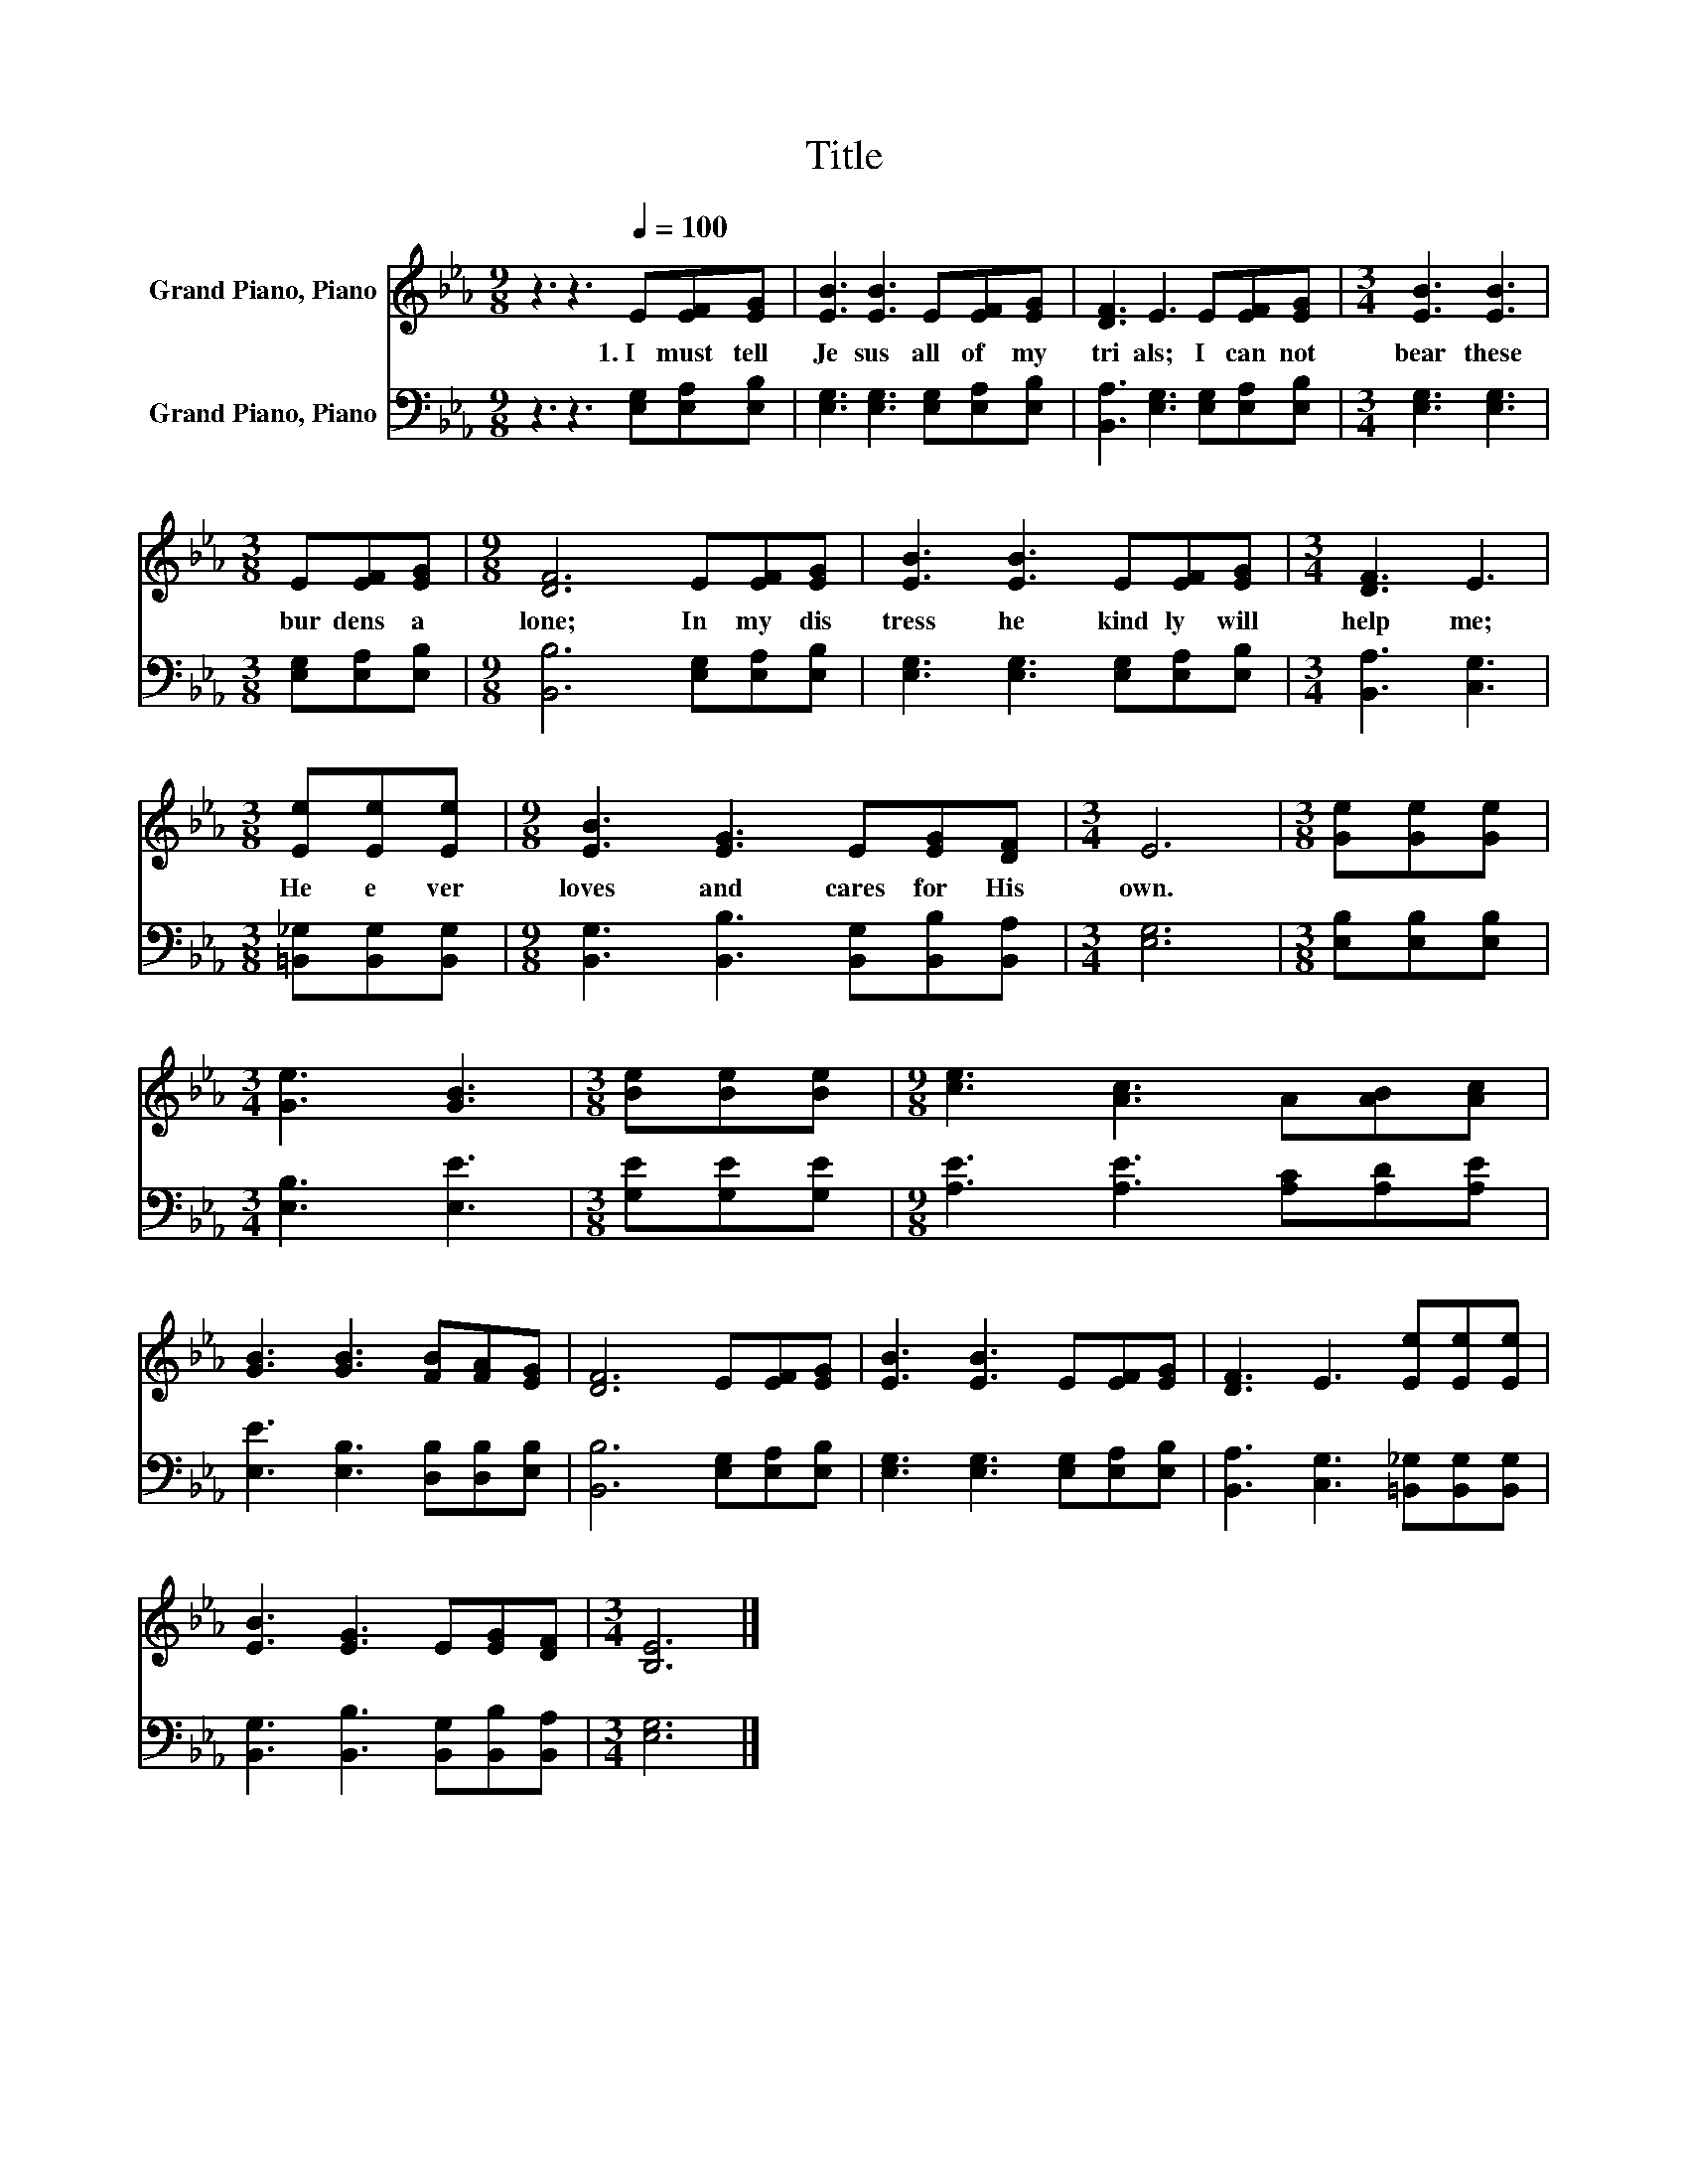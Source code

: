 X:1
T:Title
%%score 1 2
L:1/8
M:9/8
K:Eb
V:1 treble nm="Grand Piano, Piano"
V:2 bass nm="Grand Piano, Piano"
V:1
 z3 z3[Q:1/4=100] E[EF][EG] | [EB]3 [EB]3 E[EF][EG] | [DF]3 E3 E[EF][EG] |[M:3/4] [EB]3 [EB]3 | %4
w: 1.~I~ must~ tell~|Je sus~ all~ of~ my~|tri als;~ I~ can not~|bear~ these~|
[M:3/8] E[EF][EG] |[M:9/8] [DF]6 E[EF][EG] | [EB]3 [EB]3 E[EF][EG] |[M:3/4] [DF]3 E3 | %8
w: bur dens~ a|lone;~ In~ my~ dis|tress~ he~ kind ly~ will~|help~ me;~|
[M:3/8] [Ee][Ee][Ee] |[M:9/8] [EB]3 [EG]3 E[EG][DF] |[M:3/4] E6 |[M:3/8] [Ge][Ge][Ge] | %12
w: He~ e ver~|loves~ and~ cares~ for~ His~|own.~||
[M:3/4] [Ge]3 [GB]3 |[M:3/8] [Be][Be][Be] |[M:9/8] [ce]3 [Ac]3 A[AB][Ac] | %15
w: |||
 [GB]3 [GB]3 [FB][FA][EG] | [DF]6 E[EF][EG] | [EB]3 [EB]3 E[EF][EG] | [DF]3 E3 [Ee][Ee][Ee] | %19
w: ||||
 [EB]3 [EG]3 E[EG][DF] |[M:3/4] [B,E]6 |] %21
w: ||
V:2
 z3 z3 [E,G,][E,A,][E,B,] | [E,G,]3 [E,G,]3 [E,G,][E,A,][E,B,] | %2
 [B,,A,]3 [E,G,]3 [E,G,][E,A,][E,B,] |[M:3/4] [E,G,]3 [E,G,]3 |[M:3/8] [E,G,][E,A,][E,B,] | %5
[M:9/8] [B,,B,]6 [E,G,][E,A,][E,B,] | [E,G,]3 [E,G,]3 [E,G,][E,A,][E,B,] | %7
[M:3/4] [B,,A,]3 [C,G,]3 |[M:3/8] [=B,,_G,][B,,G,][B,,G,] | %9
[M:9/8] [B,,G,]3 [B,,B,]3 [B,,G,][B,,B,][B,,A,] |[M:3/4] [E,G,]6 |[M:3/8] [E,B,][E,B,][E,B,] | %12
[M:3/4] [E,B,]3 [E,E]3 |[M:3/8] [G,E][G,E][G,E] |[M:9/8] [A,E]3 [A,E]3 [A,C][A,D][A,E] | %15
 [E,E]3 [E,B,]3 [D,B,][D,B,][E,B,] | [B,,B,]6 [E,G,][E,A,][E,B,] | %17
 [E,G,]3 [E,G,]3 [E,G,][E,A,][E,B,] | [B,,A,]3 [C,G,]3 [=B,,_G,][B,,G,][B,,G,] | %19
 [B,,G,]3 [B,,B,]3 [B,,G,][B,,B,][B,,A,] |[M:3/4] [E,G,]6 |] %21


